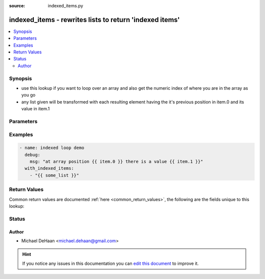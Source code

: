 :source: indexed_items.py


.. _indexed_items_lookup:


indexed_items - rewrites lists to return 'indexed items'
++++++++++++++++++++++++++++++++++++++++++++++++++++++++

.. versionadded:: 1.3

.. contents::
   :local:
   :depth: 2


Synopsis
--------
- use this lookup if you want to loop over an array and also get the numeric index of where you are in the array as you go
- any list given will be transformed with each resulting element having the it's previous position in item.0 and its value in item.1




Parameters
----------

.. raw:: html

    <table  border=0 cellpadding=0 class="documentation-table">
        <tr>
            <th colspan="1">Parameter</th>
            <th>Choices/<font color="blue">Defaults</font></th>
                            <th>Configuration</th>
                        <th width="100%">Comments</th>
        </tr>
                    <tr>
                                                                <td colspan="1">
                    <b>_terms</b>
                                        <br/><div style="font-size: small; color: red">required</div>                                    </td>
                                <td>
                                                                                                                                                            </td>
                                                    <td>
                                                                                            </td>
                                                <td>
                                                                        <div>list of items</div>
                                                                                </td>
            </tr>
                        </table>
    <br/>



Examples
--------

.. code-block:: yaml+jinja

    
    - name: indexed loop demo
      debug:
        msg: "at array position {{ item.0 }} there is a value {{ item.1 }}"
      with_indexed_items:
        - "{{ some_list }}"




Return Values
-------------
Common return values are documented :ref:`here <common_return_values>`, the following are the fields unique to this lookup:

.. raw:: html

    <table border=0 cellpadding=0 class="documentation-table">
        <tr>
            <th colspan="1">Key</th>
            <th>Returned</th>
            <th width="100%">Description</th>
        </tr>
                    <tr>
                                <td colspan="1">
                    <b>_raw</b>
                    <br/><div style="font-size: small; color: red">list</div>
                                    </td>
                <td></td>
                <td>
                                                                        <div>list with each item.0 giving you the position and item.1 the value</div>
                                                                <br/>
                                    </td>
            </tr>
                        </table>
    <br/><br/>


Status
------




Author
~~~~~~

- Michael DeHaan <michael.dehaan@gmail.com>


.. hint::
    If you notice any issues in this documentation you can `edit this document <https://github.com/ansible/ansible/edit/devel/lib/ansible/plugins/lookup/indexed_items.py>`_ to improve it.

